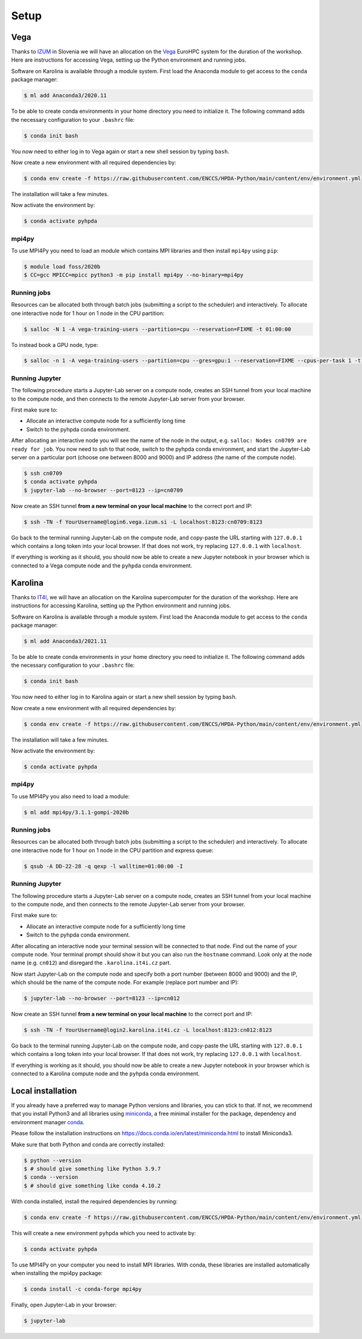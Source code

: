 Setup
=====

Vega
----

Thanks to `IZUM <https://www.izum.si/en/hpc-en/>`__ in Slovenia we will have an allocation on the 
`Vega <https://en-vegadocs.vega.izum.si/>`__ EuroHPC system for the duration of the workshop.
Here are instructions for accessing Vega, setting up the Python environment and running jobs.

Software on Karolina is available through a module system. 
First load the Anaconda module to get access to the ``conda`` package manager:

.. code-block:: console

   $ ml add Anaconda3/2020.11

To be able to create conda environments in your home directory you need to initialize it. 
The following command adds the necessary configuration to your ``.bashrc`` file:

.. code-block:: console

   $ conda init bash

You now need to either log in to Vega again or start a new shell session by typing ``bash``.

Now create a new environment with all required dependencies by:

.. code-block:: console

   $ conda env create -f https://raw.githubusercontent.com/ENCCS/HPDA-Python/main/content/env/environment.yml

The installation will take a few minutes.   

Now activate the environment by:

.. code-block:: console

   $ conda activate pyhpda

mpi4py
^^^^^^

To use MPI4Py you need to load an module which contains MPI libraries and then install ``mpi4py``
using ``pip``:

.. code-block:: console

   $ module load foss/2020b
   $ CC=gcc MPICC=mpicc python3 -m pip install mpi4py --no-binary=mpi4py


Running jobs
^^^^^^^^^^^^

Resources can be allocated both through batch jobs (submitting a script to the scheduler)
and interactively. To allocate one interactive node for 1 hour on 1 node in the CPU partition:

.. code-block:: console

   $ salloc -N 1 -A vega-training-users --partition=cpu --reservation=FIXME -t 01:00:00

To instead book a GPU node, type:

.. code-block:: console

   $ salloc -n 1 -A vega-training-users --partition=cpu --gres=gpu:1 --reservation=FIXME --cpus-per-task 1 -t 01:00:00


Running Jupyter
^^^^^^^^^^^^^^^

The following procedure starts a Jupyter-Lab server on a compute node, creates an SSH tunnel from 
your local machine to the compute node, and then connects to the remote Jupyter-Lab server from your 
browser.

First make sure to:

- Allocate an interactive compute node for a sufficiently long time
- Switch to the pyhpda conda environment.

After allocating an interactive node you will see the name of the node in the output, e.g. 
``salloc: Nodes cn0709 are ready for job``. You now need to ssh to that node, switch to the pyhpda 
conda environment, and start the Jupyter-Lab server on a particular port (choose one between 8000 and 9000) 
and IP address (the name of the compute node). 

.. code-block:: console

   $ ssh cn0709
   $ conda activate pyhpda
   $ jupyter-lab --no-browser --port=8123 --ip=cn0709

Now create an SSH tunnel **from a new terminal on your local machine** to the correct port and IP:

.. code-block:: console

   $ ssh -TN -f YourUsername@login6.vega.izum.si -L localhost:8123:cn0709:8123

Go back to the terminal running Jupyter-Lab on the compute node, and copy-paste the URL starting with 
``127.0.0.1`` which contains a long token into your local browser. If that does not work, try replacing 
``127.0.0.1`` with ``localhost``.

If everything is working as it should, you should now be able to create a new Jupyter notebook in your browser 
which is connected to a Vega compute node and the ``pyhpda`` conda environment.


Karolina
--------

Thanks to `IT4I <https://www.it4i.cz/en>`__, we will have an allocation on the Karolina supercomputer for the  
duration of the workshop. Here are instructions for accessing Karolina, setting up the Python environment and 
running jobs.

Software on Karolina is available through a module system. 
First load the Anaconda module to get access to the ``conda`` package manager:

.. code-block:: console

   $ ml add Anaconda3/2021.11

To be able to create conda environments in your home directory you need to initialize it. 
The following command adds the necessary configuration to your ``.bashrc`` file:

.. code-block:: console

   $ conda init bash

You now need to either log in to Karolina again or start a new shell session by typing ``bash``.

Now create a new environment with all required dependencies by:

.. code-block:: console

   $ conda env create -f https://raw.githubusercontent.com/ENCCS/HPDA-Python/main/content/env/environment.yml

The installation will take a few minutes.   

Now activate the environment by:

.. code-block:: console

   $ conda activate pyhpda

mpi4py
^^^^^^

To use MPI4Py you also need to load a module:

.. code-block:: console

   $ ml add mpi4py/3.1.1-gompi-2020b

Running jobs
^^^^^^^^^^^^

Resources can be allocated both through batch jobs (submitting a script to the scheduler)
and interactively. To allocate one interactive node for 1 hour on 1 node in the CPU partition 
and express queue:

.. code-block:: console

   $ qsub -A DD-22-28 -q qexp -l walltime=01:00:00 -I


Running Jupyter
^^^^^^^^^^^^^^^

The following procedure starts a Jupyter-Lab server on a compute node, creates an SSH tunnel from 
your local machine to the compute node, and then connects to the remote Jupyter-Lab server from your 
browser.

First make sure to:

- Allocate an interactive compute node for a sufficiently long time
- Switch to the pyhpda conda environment.

After allocating an interactive node your terminal session will be connected to that node.
Find out the name of your compute node. Your terminal prompt should show it but you can also run the 
``hostname`` command. Look only at the node name (e.g. ``cn012``) and disregard the ``.karolina.it4i.cz`` part.

Now start Jupyter-Lab on the compute node and specify both a port number (between 8000 and 9000) and the IP, which 
should be the name of the compute node. For example (replace port number and IP):

.. code-block:: console

   $ jupyter-lab --no-browser --port=8123 --ip=cn012

Now create an SSH tunnel **from a new terminal on your local machine** to the correct port and IP:

.. code-block:: console

   $ ssh -TN -f YourUsername@login2.karolina.it4i.cz -L localhost:8123:cn012:8123

Go back to the terminal running Jupyter-Lab on the compute node, and copy-paste the URL starting with 
``127.0.0.1`` which contains a long token into your local browser. If that does not work, try replacing 
``127.0.0.1`` with ``localhost``.

If everything is working as it should, you should now be able to create a new Jupyter notebook in your browser 
which is connected to a Karolina compute node and the ``pyhpda`` conda environment.

Local installation
------------------

If you already have a preferred way to manage Python versions and 
libraries, you can stick to that. If not, we recommend that you 
install Python3 and all libraries using 
`miniconda <https://docs.conda.io/en/latest/miniconda.html>`__, 
a free minimal installer for the package, dependency and environment manager 
`conda <https://docs.conda.io/en/latest/index.html>`__.

Please follow the installation instructions on 
https://docs.conda.io/en/latest/miniconda.html to install Miniconda3.

Make sure that both Python and conda are correctly installed:

.. code-block:: console

   $ python --version
   $ # should give something like Python 3.9.7
   $ conda --version
   $ # should give something like conda 4.10.2

With conda installed, install the required dependencies by running:

.. code-block:: console

   $ conda env create -f https://raw.githubusercontent.com/ENCCS/HPDA-Python/main/content/env/environment.yml

This will create a new environment ``pyhpda`` which you need to activate by:

.. code-block:: console

   $ conda activate pyhpda

To use MPI4Py on your computer you need to install MPI libraries. With conda, these libraries are 
installed automatically when installing the mpi4py package:

.. code-block:: console

   $ conda install -c conda-forge mpi4py

Finally, open Jupyter-Lab in your browser:

.. code-block:: console

   $ jupyter-lab
   